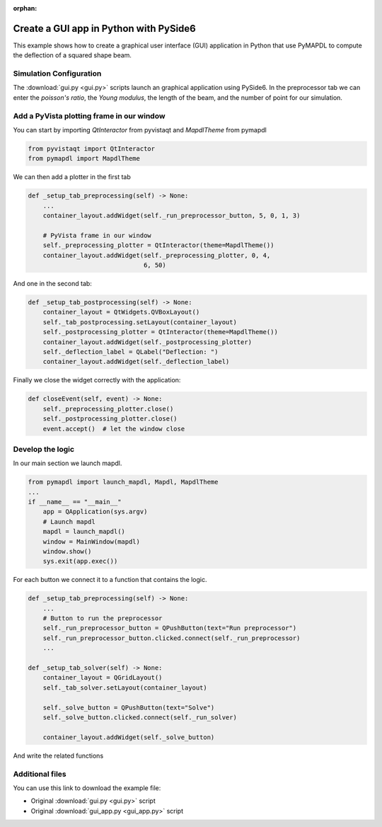 :orphan:

.. _gui_example:

=======================================
Create a GUI app in Python with PySide6
=======================================

This example shows how to create a graphical user interface (GUI) application in Python that use PyMAPDL to compute the deflection of a squared shape beam.

Simulation Configuration
========================

The :download:`gui.py <gui.py>` scripts launch an graphical application using PySide6.
In the preprocessor tab we can enter the `poisson's ratio`, the `Young modulus`, the length of the beam, and the number of point for our simulation.

Add a PyVista plotting frame in our window
==========================================

You can start by importing `QtInteractor` from pyvistaqt and `MapdlTheme` from pymapdl

.. code:: python

    from pyvistaqt import QtInteractor
    from pymapdl import MapdlTheme

We can then add a plotter in the first tab

.. code:: python

    def _setup_tab_preprocessing(self) -> None:
        ...
        container_layout.addWidget(self._run_preprocessor_button, 5, 0, 1, 3)

        # PyVista frame in our window
        self._preprocessing_plotter = QtInteractor(theme=MapdlTheme())
        container_layout.addWidget(self._preprocessing_plotter, 0, 4,
                                   6, 50)

And one in the second tab:

.. code:: python

    def _setup_tab_postprocessing(self) -> None:
        container_layout = QtWidgets.QVBoxLayout()
        self._tab_postprocessing.setLayout(container_layout)
        self._postprocessing_plotter = QtInteractor(theme=MapdlTheme())
        container_layout.addWidget(self._postprocessing_plotter)
        self._deflection_label = QLabel("Deflection: ")
        container_layout.addWidget(self._deflection_label)

Finally we close the widget correctly with the application:

.. code:: python

    def closeEvent(self, event) -> None:
        self._preprocessing_plotter.close()
        self._postprocessing_plotter.close()
        event.accept()  # let the window close


Develop the logic
==============================

In our main section we launch mapdl.

.. code:: python

    from pymapdl import launch_mapdl, Mapdl, MapdlTheme
    ...
    if __name__ == "__main__"
        app = QApplication(sys.argv)
        # Launch mapdl
        mapdl = launch_mapdl()
        window = MainWindow(mapdl)
        window.show()
        sys.exit(app.exec())

For each button we connect it to a function that contains the logic.

.. code:: python

    def _setup_tab_preprocessing(self) -> None:
        ...
        # Button to run the preprocessor
        self._run_preprocessor_button = QPushButton(text="Run preprocessor")
        self._run_preprocessor_button.clicked.connect(self._run_preprocessor)
        ...

    def _setup_tab_solver(self) -> None:
        container_layout = QGridLayout()
        self._tab_solver.setLayout(container_layout)

        self._solve_button = QPushButton(text="Solve")
        self._solve_button.clicked.connect(self._run_solver)

        container_layout.addWidget(self._solve_button)

And write the related functions

.. code:: python
    def _run_preprocessor(self) -> None:
        try:
            poisson_ratio = float(self._poisson_ratio_input.text())
            young_modulus = float(self._young_modulus_input.text())
            length = float(self._length_input.text())
            force = float(self._force_input.text())
        except Exception:
            msgBox = QMessageBox()
            msgBox.setText("Expecting a number")
            msgBox.exec()
            return

        poisson_ratio = float(self._poisson_ratio_input.text())
        young_modulus = float(self._young_modulus_input.text())
        length = float(self._length_input.text())
        force = float(self._force_input.text())

        self._mapdl.clear()
        self._mapdl.verify()
        self._mapdl.prep7()
        self._mapdl.antype("STATIC")
        #create element type
        self._mapdl.et(1, "BEAM188")

        # create material
        self._mapdl.mp("PRXY", 1, poisson_ratio)
        self._mapdl.mp("EX", 1, young_modulus)
        self._mapdl.sectype(1, "BEAM", "RECT")
        self._mapdl.secdata("10", "10")

        self._number_of_nodes = self._number_of_nodes_input.value()

        # create the nodes
        for node_num in range(1, self._number_of_nodes+1):
            self._mapdl.n(node_num,
                          (node_num-1) * length / (self._number_of_nodes-1),
                          0,
                          0)

        # create the elements
        for elem_num in range(1, self._number_of_nodes):
            self._mapdl.e(elem_num, elem_num + 1)

        # fix the extremities of the beam
        self._mapdl.d(1, lab="ALL")
        self._mapdl.d(self._number_of_nodes, lab="ALL")

        #  Apply the force to the node in the middle
        self._mapdl.f(self._number_of_nodes//2 + 1, lab="FY", value=force)

        # Get the pv.Plotter object from mapdl.eplot function
        # to plot in our window
        preprocessing_plotter = self._mapdl.eplot(show_node_numbering=True,
                                                  show_edges=True, cpos="xy",
                                                  return_plotter=True)

        self._preprocessing_plotter.GetRenderWindow().AddRenderer(
            preprocessing_plotter.renderer)

        self._mapdl.finish()

    def _run_solver(self) -> None:
        # solve
        self._mapdl.slashsolu()
        self._mapdl.solve()
        self._mapdl.finish()

        # run postprocessing
        self._mapdl.post1()
        self._mapdl.graphics("power")
        self._mapdl.eshape(1)
        self._mapdl.rgb("index", 100, 100, 100, 0)
        self._mapdl.rgb("index", 0, 0, 0, 15)

        nodal_disp_plotter = self._mapdl.post_processing \
            .plot_nodal_displacement("norm",
                                     show_node_numbering=True, cpos="xy",
                                     return_plotter=True)
        self._postprocessing_plotter.GetRenderWindow().AddRenderer(
            nodal_disp_plotter.renderer)

        mid_node_uy = mapdl.get_value(entity="NODE",
                                      entnum=self._number_of_nodes//2 + 1,
                                      item1="u", it1num="y")
        self._deflection_label.setText(f"Deflection: {mid_node_uy:.3f}")

Additional files
================

You can use this link to download the example file:

* Original :download:`gui.py <gui.py>` script
* Original :download:`gui_app.py <gui_app.py>` script

